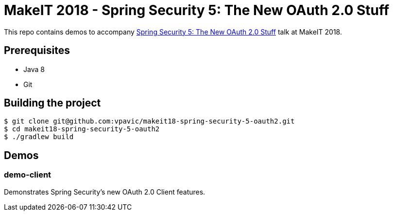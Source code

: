 = MakeIT 2018 - Spring Security 5: The New OAuth 2.0 Stuff

This repo contains demos to accompany http://www.makeit.si/index.php/program/java-devops/item/40-spring-security-5-the-new-oauth-2-0-stuff[Spring Security 5: The New OAuth 2.0 Stuff] talk at MakeIT 2018.

== Prerequisites

* Java 8
* Git

== Building the project

```shell
$ git clone git@github.com:vpavic/makeit18-spring-security-5-oauth2.git
$ cd makeit18-spring-security-5-oauth2
$ ./gradlew build
```

== Demos

=== demo-client

Demonstrates Spring Security's new OAuth 2.0 Client features.
